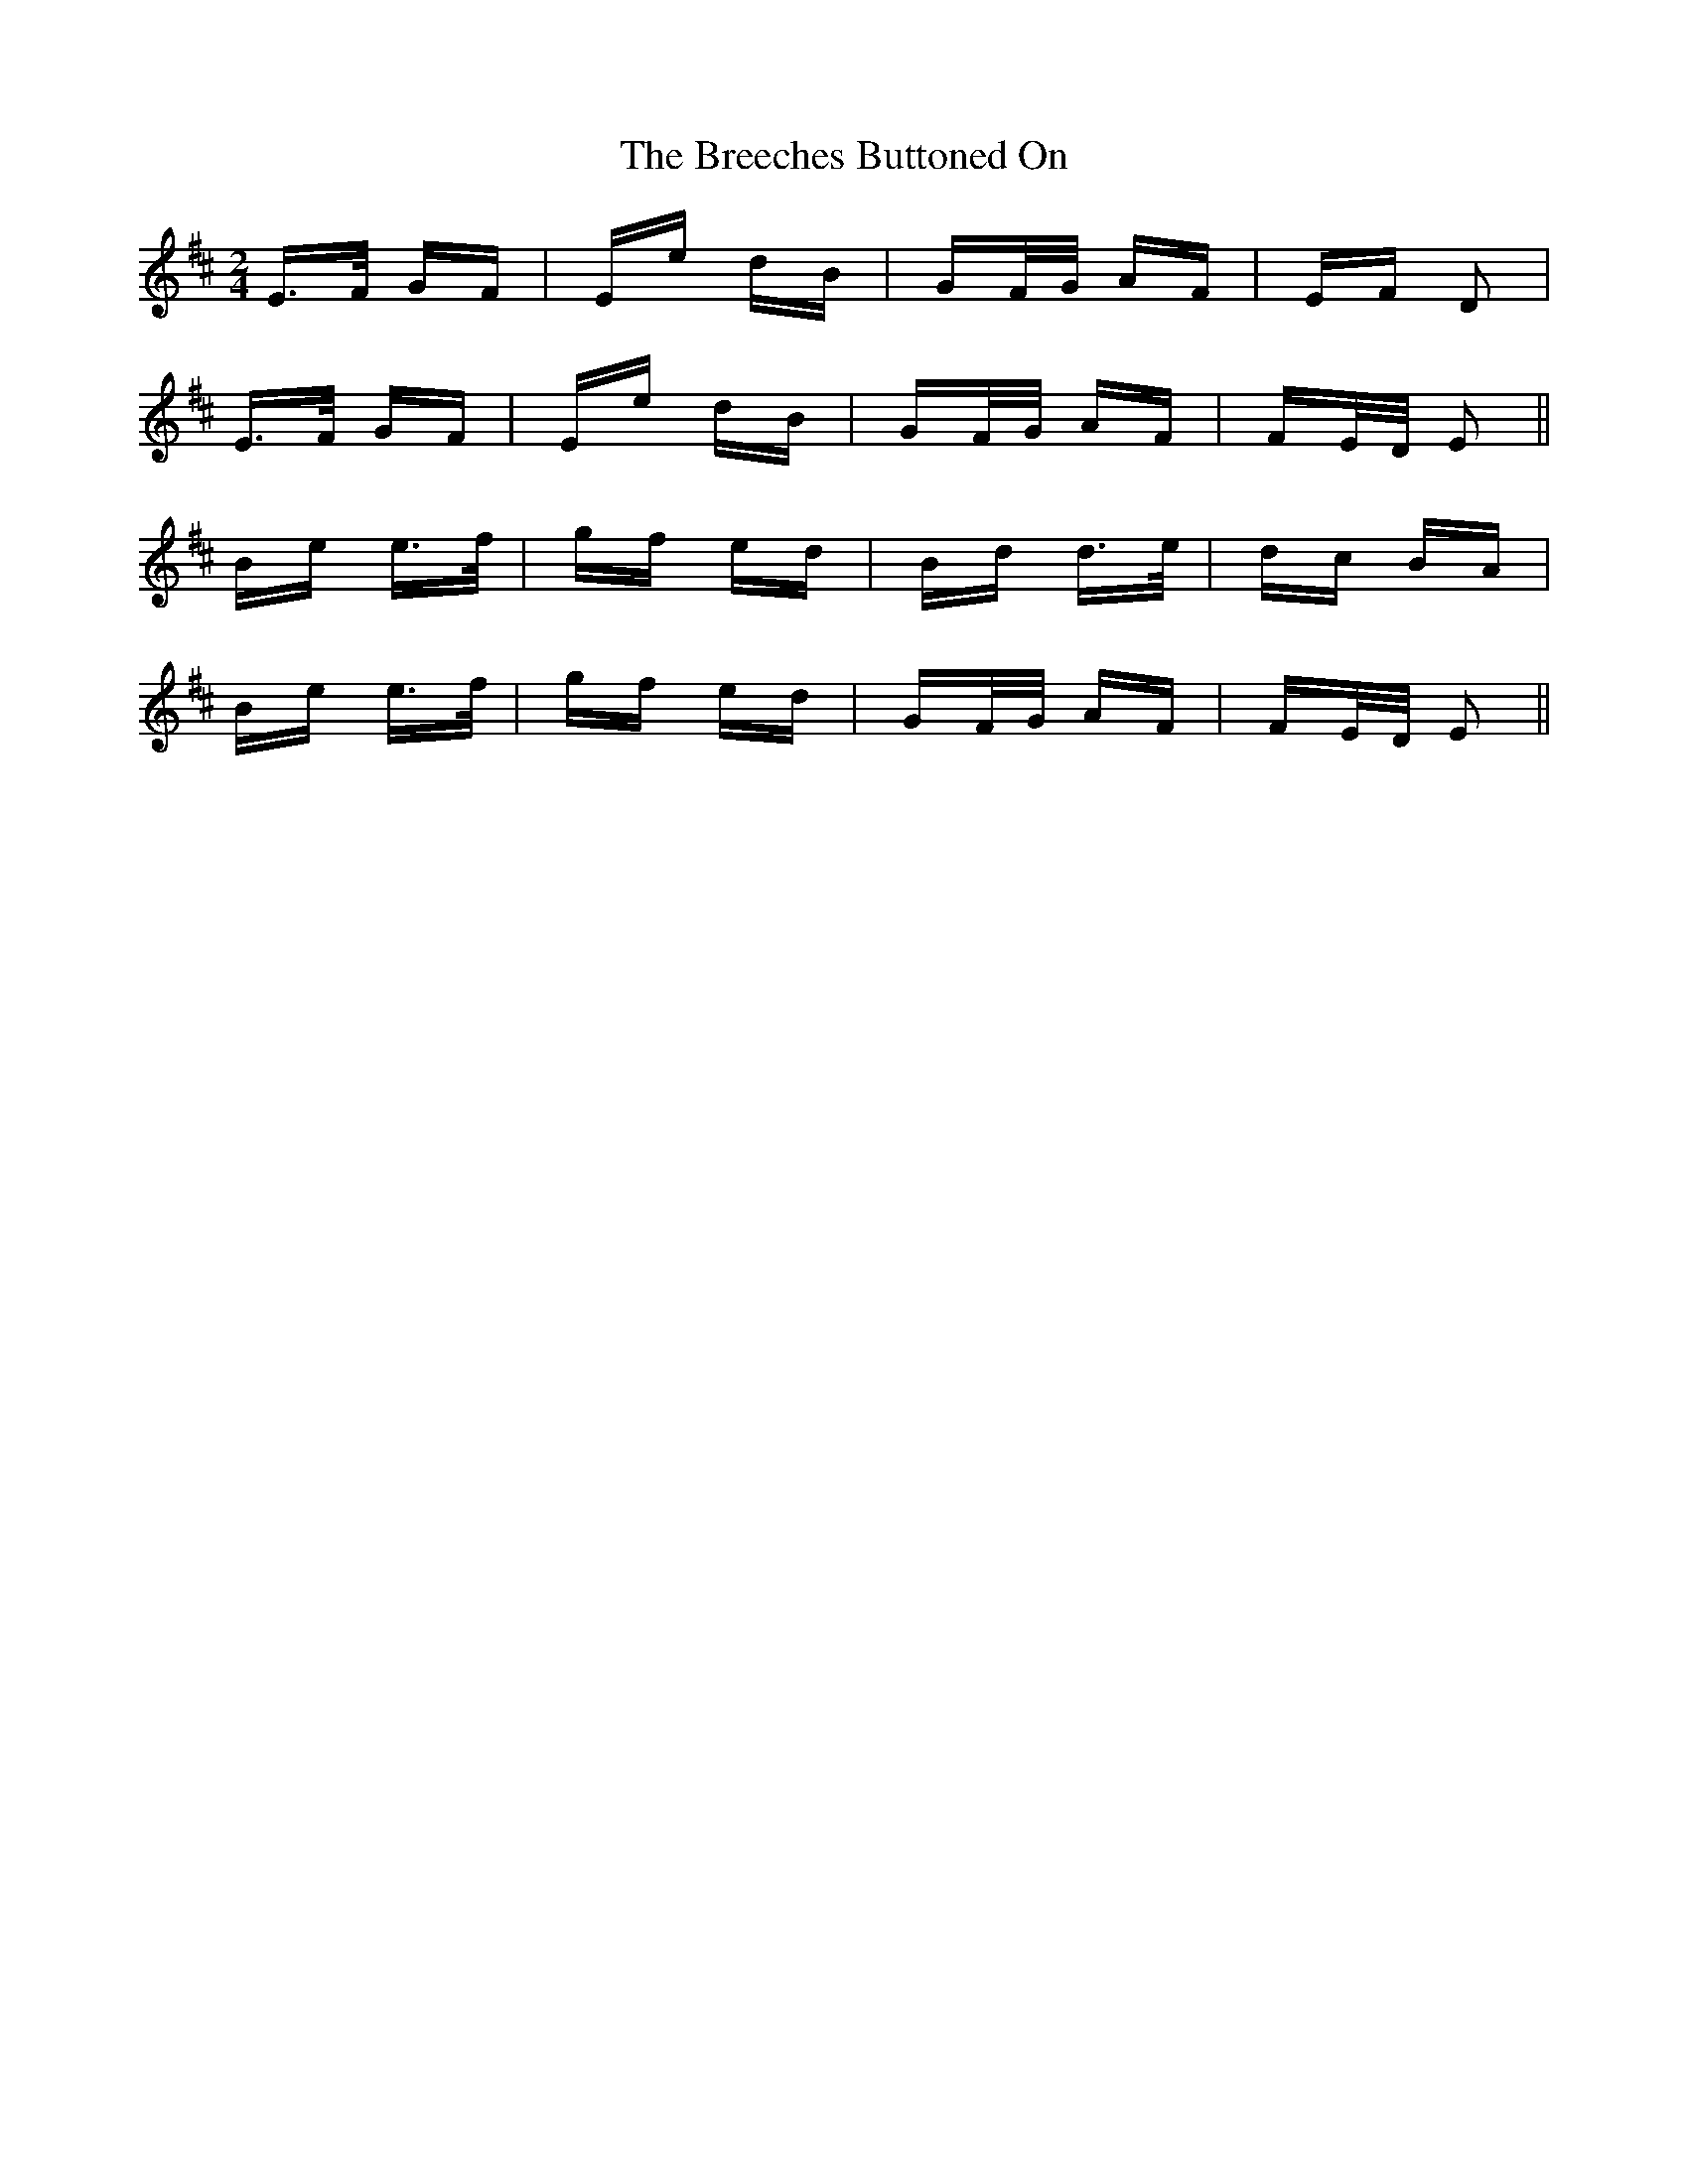 X: 4945
T: Breeches Buttoned On, The
R: polka
M: 2/4
K: Edorian
E>F GF|Ee dB|GF/G/ AF|EF D2|
E>F GF|Ee dB|GF/G/ AF|FE/D/ E2||
Be e>f|gf ed|Bd d>e|dc BA|
Be e>f|gf ed|GF/G/ AF|FE/D/ E2||

